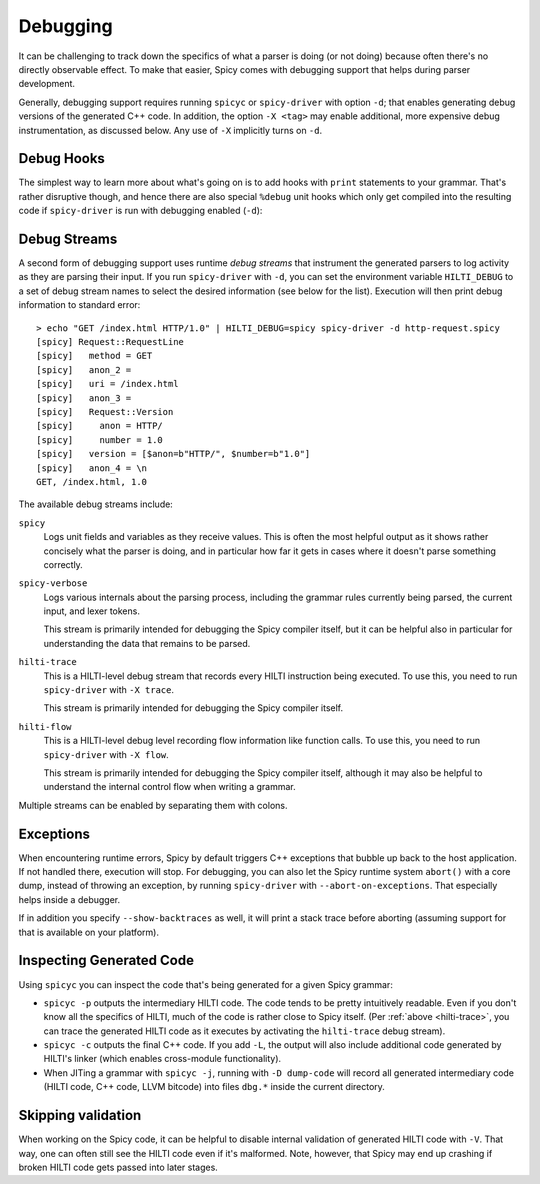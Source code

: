 
.. _debugging:

=========
Debugging
=========

It can be challenging to track down the specifics of what a parser is
doing (or not doing) because often there's no directly observable
effect. To make that easier, Spicy comes with debugging support that
helps during parser development.

Generally, debugging support requires running ``spicyc`` or
``spicy-driver`` with option ``-d``; that enables generating debug
versions of the generated C++ code. In addition, the option ``-X
<tag>`` may enable additional, more expensive debug instrumentation,
as discussed below. Any use of ``-X`` implicitly turns on ``-d``.

Debug Hooks
===========

The simplest way to learn more about what's going on is to add hooks
with ``print`` statements to your grammar. That's rather disruptive
though, and hence there are also special ``%debug`` unit hooks which
only get compiled into the resulting code if ``spicy-driver`` is run
with debugging enabled (``-d``):

.. spicy-code:: debug-hooks.spicy

    module Test;

    public type test = unit {
        a: /1234/ %debug {
            print self.a;
        }

        b: /567890/;

        on b %debug { print self.b; }
    };


.. spicy-output:: debug-hooks.spicy 1
    :exec: printf "1234567890" | spicy-driver -d %INPUT
    :show-with: debugging.spicy

.. spicy-output:: debug-hooks.spicy 2
    :exec: printf "1234567890" | spicy-driver %INPUT
    :show-with: debugging.spicy

Debug Streams
=============

A second form of debugging support uses runtime *debug streams* that
instrument the generated parsers to log activity as they are parsing
their input. If you run ``spicy-driver`` with ``-d``, you can set the
environment variable ``HILTI_DEBUG`` to a set of debug stream names to
select the desired information (see below for the list). Execution
will then print debug information to standard error::

    > echo "GET /index.html HTTP/1.0" | HILTI_DEBUG=spicy spicy-driver -d http-request.spicy
    [spicy] Request::RequestLine
    [spicy]   method = GET
    [spicy]   anon_2 =
    [spicy]   uri = /index.html
    [spicy]   anon_3 =
    [spicy]   Request::Version
    [spicy]     anon = HTTP/
    [spicy]     number = 1.0
    [spicy]   version = [$anon=b"HTTP/", $number=b"1.0"]
    [spicy]   anon_4 = \n
    GET, /index.html, 1.0

The available debug streams include:

``spicy``
    Logs unit fields and variables as they receive values. This is
    often the most helpful output as it shows rather concisely what
    the parser is doing, and in particular how far it gets in cases
    where it doesn't parse something correctly.

``spicy-verbose``
    Logs various internals about the parsing process, including the
    grammar rules currently being parsed, the current input, and lexer
    tokens.

    This stream is primarily intended for debugging the Spicy compiler
    itself, but it can be helpful also in particular for understanding
    the data that remains to be parsed.

.. _hilti-trace:

``hilti-trace``
    This is a HILTI-level debug stream that records every HILTI
    instruction being executed. To use this, you need to run
    ``spicy-driver`` with ``-X trace``.

    This stream is primarily intended for debugging the Spicy
    compiler itself.

``hilti-flow``
    This is a HILTI-level debug level recording flow information like
    function calls. To use this, you need to run ``spicy-driver`` with
    ``-X flow``.

    This stream is primarily intended for debugging the Spicy compiler
    itself, although it may also be helpful to understand the internal
    control flow when writing a grammar.

Multiple streams can be enabled by separating them with colons.

Exceptions
==========

When encountering runtime errors, Spicy by default triggers C++
exceptions that bubble up back to the host application. If not handled
there, execution will stop. For debugging, you can also let the Spicy
runtime system ``abort()`` with a core dump, instead of throwing an
exception, by running ``spicy-driver`` with ``--abort-on-exceptions``.
That especially helps inside a debugger.

If in addition you specify ``--show-backtraces`` as well, it will
print a stack trace before aborting (assuming support for that is
available on your platform).

Inspecting Generated Code
=========================

Using ``spicyc`` you can inspect the code that's being generated for a
given Spicy grammar:

- ``spicyc -p`` outputs the intermediary HILTI code. The code tends to
  be pretty intuitively readable. Even if you don't know all the
  specifics of HILTI, much of the code is rather close to Spicy
  itself. (Per :ref:`above <hilti-trace>`, you can trace the generated
  HILTI code as it executes by activating the ``hilti-trace`` debug
  stream).

- ``spicyc -c`` outputs the final C++ code. If you add ``-L``, the
  output will also include additional code generated by HILTI's
  linker (which enables cross-module functionality).

- When JITing a grammar with ``spicyc -j``, running with ``-D
  dump-code`` will record all generated intermediary code (HILTI code,
  C++ code, LLVM bitcode) into files ``dbg.*`` inside the current
  directory.

Skipping validation
===================

When working on the Spicy code, it can be helpful to disable internal
validation of generated HILTI code with ``-V``. That way, one can
often still see the HILTI code even if it's malformed. Note, however,
that Spicy may end up crashing if broken HILTI code gets passed into
later stages.
